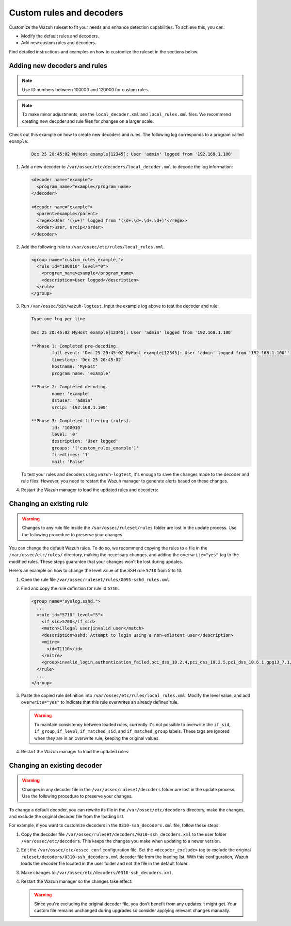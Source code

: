 .. Copyright (C) 2015, Wazuh, Inc.

.. meta::
  :description: Check out how to add new decoders and rules, and how to change existing ones in this section of the Wazuh documentation. 
  
.. _ruleset_custom:

Custom rules and decoders
===========================

Customize the Wazuh ruleset to fit your needs and enhance detection capabilities. To achieve this, you can:

- Modify the default rules and decoders. 
- Add new custom rules and decoders.  

Find detailed instructions and examples on how to customize the ruleset in the sections below. 

Adding new decoders and rules
-------------------------------

.. note:: Use ID numbers between 100000 and 120000 for custom rules. 

.. note:: To make minor adjustments, use the ``local_decoder.xml`` and ``local_rules.xml`` files. We recommend creating new decoder and rule files for changes on a larger scale.


Check out this example on how to create new decoders and rules. The following log corresponds to a program called ``example``:

   .. code-block:: 

      Dec 25 20:45:02 MyHost example[12345]: User 'admin' logged from '192.168.1.100'

#. Add a new decoder to ``/var/ossec/etc/decoders/local_decoder.xml`` to decode the log information:

   .. code-block:: xml

      <decoder name="example">
        <program_name>^example</program_name>
      </decoder>

      <decoder name="example">
        <parent>example</parent>
        <regex>User '(\w+)' logged from '(\d+.\d+.\d+.\d+)'</regex>
        <order>user, srcip</order>
      </decoder>


#. Add the following rule to ``/var/ossec/etc/rules/local_rules.xml``.

   .. code-block:: xml

      <group name="custom_rules_example,">
        <rule id="100010" level="0">
          <program_name>example</program_name>
          <description>User logged</description>
        </rule>
      </group>

#. Run ``/var/ossec/bin/wazuh-logtest``. Input the example log above to test the decoder and rule:

   .. code-block:: none

      Type one log per line

      Dec 25 20:45:02 MyHost example[12345]: User 'admin' logged from '192.168.1.100'

      **Phase 1: Completed pre-decoding.
              full event: 'Dec 25 20:45:02 MyHost example[12345]: User 'admin' logged from '192.168.1.100''
              timestamp: 'Dec 25 20:45:02'
              hostname: 'MyHost'
              program_name: 'example'

      **Phase 2: Completed decoding.
              name: 'example'
              dstuser: 'admin'
              srcip: '192.168.1.100'

      **Phase 3: Completed filtering (rules).
              id: '100010'
              level: '0'
              description: 'User logged'
              groups: '['custom_rules_example']'
              firedtimes: '1'
              mail: 'False'

   To test your rules and decoders using ``wazuh-logtest``, it's enough to save the changes made to the decoder and rule files. However, you need to restart the Wazuh manager to generate alerts based on these changes.  

#. Restart the Wazuh manager to load the updated rules and decoders:

      .. include:: /_templates/installations/manager/restart_wazuh_manager.rst

Changing an existing rule
-------------------------

.. warning::
    Changes to any rule file inside the ``/var/ossec/ruleset/rules`` folder are lost in the update process. Use the following procedure to preserve your changes.

You can change the default Wazuh rules. To do so, we recommend copying the rules to a file in the ``/var/ossec/etc/rules/`` directory, making the necessary changes, and adding the ``overwrite="yes"`` tag to the modified rules. These steps guarantee that your changes won't be lost during updates.

Here's an example on how to change the level value of the SSH rule ``5710`` from 5 to 10.

#. Open the rule file ``/var/ossec/ruleset/rules/0095-sshd_rules.xml``.

#. Find and copy the rule definition for rule id ``5710``:

   .. code-block:: xml

      <group name="syslog,sshd,">
        ...
        <rule id="5710" level="5">
          <if_sid>5700</if_sid>
          <match>illegal user|invalid user</match>
          <description>sshd: Attempt to login using a non-existent user</description>
          <mitre>
            <id>T1110</id>
          </mitre>
          <group>invalid_login,authentication_failed,pci_dss_10.2.4,pci_dss_10.2.5,pci_dss_10.6.1,gpg13_7.1,gdpr_IV_35.7.d,gdpr_IV_32.2,hipaa_164.312.b,nist_800_53_AU.14,nist_800_53_AC.7,nist_800_53_AU.6,tsc_CC6.1,tsc_CC6.8,tsc_CC7.2,tsc_CC7.3,</group>
        </rule>
        ...
      </group>

#. Paste the copied rule definition into ``/var/ossec/etc/rules/local_rules.xml``. Modify the level value, and add ``overwrite="yes"`` to indicate that this rule overwrites an already defined rule.

   .. code-block:: xml
      :emphasize-lines: 2

      <group name="syslog,sshd,">
        <rule id="5710" level="10" overwrite="yes">
          <if_sid>5700</if_sid>
          <match>illegal user|invalid user</match>
          <description>sshd: Attempt to login using a non-existent user</description>
          <mitre>
            <id>T1110</id>
          </mitre>
          <group>invalid_login,authentication_failed,pci_dss_10.2.4,pci_dss_10.2.5,pci_dss_10.6.1,gpg13_7.1,gdpr_IV_35.7.d,gdpr_IV_32.2,hipaa_164.312.b,nist_800_53_AU.14,nist_800_53_AC.7,nist_800_53_AU.6,tsc_CC6.1,tsc_CC6.8,tsc_CC7.2,tsc_CC7.3,</group>
        </rule>
      </group>

   .. warning::
      To maintain consistency between loaded rules, currently it's not possible to overwrite the ``if_sid``, ``if_group``, ``if_level``, ``if_matched_sid``, and ``if_matched_group`` labels. These tags are ignored when they are in an overwrite rule, keeping the original values.

#. Restart the Wazuh manager to load the updated rules:

   .. include:: /_templates/installations/manager/restart_wazuh_manager.rst

Changing an existing decoder
-----------------------------

.. warning::
    Changes in any decoder file in the ``/var/ossec/ruleset/decoders`` folder are lost in the update process. Use the following procedure to preserve your changes.


To change a default decoder, you can rewrite its file in the ``/var/ossec/etc/decoders`` directory, make the changes, and exclude the original decoder file from the loading list. 

For example, if you want to customize decoders in the ``0310-ssh_decoders.xml`` file, follow these steps: 

#. Copy the decoder file ``/var/ossec/ruleset/decoders/0310-ssh_decoders.xml`` to the user folder ``/var/ossec/etc/decoders``. This keeps the changes you make when updating to a newer version.

#. Edit the ``/var/ossec/etc/ossec.conf`` configuration file. Set the ``<decoder_exclude>`` tag to exclude the original ``ruleset/decoders/0310-ssh_decoders.xml`` decoder file from the loading list. With this configuration, Wazuh loads the decoder file located in the user folder and not the file in the default folder.
 
   .. code-block:: xml
      :emphasize-lines: 11 

      <ruleset>
        <!-- Default ruleset -->
        <decoder_dir>ruleset/decoders</decoder_dir>
        <rule_dir>ruleset/rules</rule_dir>
        <rule_exclude>0215-policy_rules.xml</rule_exclude>
        <list>etc/lists/audit-keys</list>

        <!-- User-defined ruleset -->
        <decoder_dir>etc/decoders</decoder_dir>
        <rule_dir>etc/rules</rule_dir>
        <decoder_exclude>ruleset/decoders/0310-ssh_decoders.xml</decoder_exclude>
      </ruleset>


#. Make changes to ``/var/ossec/etc/decoders/0310-ssh_decoders.xml``.

#. Restart the Wazuh manager so the changes take effect:

   .. include:: /_templates/installations/manager/restart_wazuh_manager.rst

   .. warning::
      Since you're excluding the original decoder file, you don't benefit from  any updates it might get.  Your custom file remains unchanged during upgrades so consider applying relevant changes manually. 
